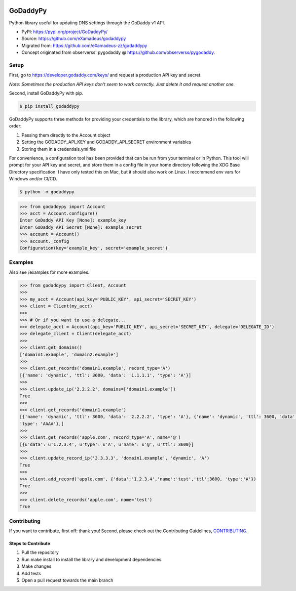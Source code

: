 |downloads| |climate|

GoDaddyPy
=========

Python library useful for updating DNS settings through the GoDaddy v1
API.

-  PyPI: https://pypi.org/project/GoDaddyPy/
-  Source: https://github.com/eXamadeus/godaddypy
-  Migrated from: https://github.com/eXamadeus-zz/godaddypy
-  Concept originated from observerss' pygodaddy @ https://github.com/observerss/pygodaddy.

Setup
-----

First, go to https://developer.godaddy.com/keys/ and request a production API key and secret.

*Note: Sometimes the production API keys don't seem to work correctly. Just delete it and request another one.*

Second, install GoDaddyPy with pip.

.. code:: bash

   $ pip install godaddypy

GoDaddyPy supports three methods for providing your credentials to the library, which are honored in the following order:

1. Passing them directly to the Account object
2. Setting the GODADDY_API_KEY and GODADDY_API_SECRET environment
   variables
3. Storing them in a credentials.yml file

For convenience, a configuration tool has been provided that can be run from your terminal or in Python. This tool will
prompt for your API key and secret, and store them in a config file in your home directory following the XDG Base
Directory specification. I have only tested this on Mac, but it should also work on Linux. I recommend env vars for
Windows and/or CI/CD.

.. code:: bash

   $ python -m godaddypy

.. code:: python

   >>> from godaddypy import Account
   >>> acct = Account.configure()
   Enter GoDaddy API Key [None]: example_key
   Enter GoDaddy API Secret [None]: example_secret
   >>> account = Account()
   >>> account._config
   Configuration(key='example_key', secret='example_secret')

Examples
--------

Also see /examples for more examples.

.. code:: python

   >>> from godaddypy import Client, Account
   >>>
   >>> my_acct = Account(api_key='PUBLIC_KEY', api_secret='SECRET_KEY')
   >>> client = Client(my_acct)
   >>>
   >>> # Or if you want to use a delegate...
   >>> delegate_acct = Account(api_key='PUBLIC_KEY', api_secret='SECRET_KEY', delegate='DELEGATE_ID')
   >>> delegate_client = Client(delegate_acct)
   >>>
   >>> client.get_domains()
   ['domain1.example', 'domain2.example']
   >>>
   >>> client.get_records('domain1.example', record_type='A')
   [{'name': 'dynamic', 'ttl': 3600, 'data': '1.1.1.1', 'type': 'A'}]
   >>>
   >>> client.update_ip('2.2.2.2', domains=['domain1.example'])
   True
   >>>
   >>> client.get_records('domain1.example')
   [{'name': 'dynamic', 'ttl': 3600, 'data': '2.2.2.2', 'type': 'A'}, {'name': 'dynamic', 'ttl': 3600, 'data': '::1',
   'type': 'AAAA'},]
   >>>
   >>> client.get_records('apple.com', record_type='A', name='@')
   [{u'data': u'1.2.3.4', u'type': u'A', u'name': u'@', u'ttl': 3600}]
   >>>
   >>> client.update_record_ip('3.3.3.3', 'domain1.example', 'dynamic', 'A')
   True
   >>>
   >>> client.add_record('apple.com', {'data':'1.2.3.4','name':'test','ttl':3600, 'type':'A'})
   True
   >>>
   >>> client.delete_records('apple.com', name='test')
   True

Contributing
------------

If you want to contribute, first off: thank you! Second, please check out the Contributing Guidelines,
`CONTRIBUTING <https://github.com/eXamadeus/godaddypy/blob/main/CONTRIBUTING.md>`__.

Steps to Contribute
~~~~~~~~~~~~~~~~~~~

1. Pull the repository
2. Run make install to install the library and development dependencies
3. Make changes
4. Add tests
5. Open a pull request towards the main branch

.. |downloads| image:: https://img.shields.io/pypi/dm/godaddypy.svg
   :target: https://pypi.python.org/pypi/godaddypy
.. |climate| image:: https://codeclimate.com/github/eXamadeus/godaddypy/badges/gpa.svg
   :target: https://codeclimate.com/github/eXamadeus/godaddypy
